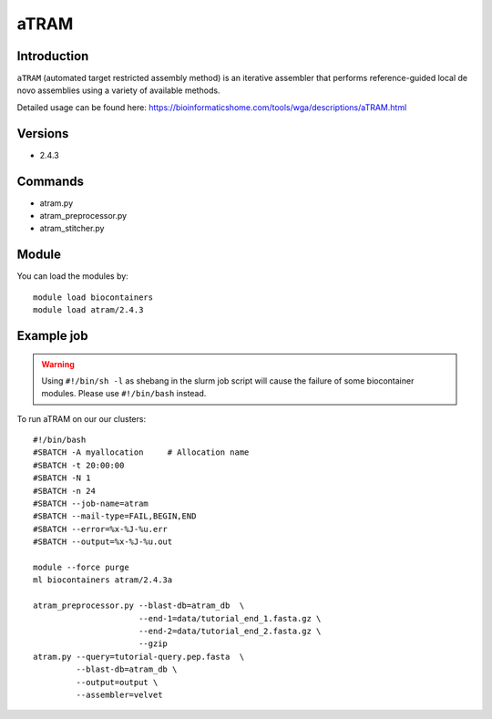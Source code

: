 .. _backbone-label:  

aTRAM
============================== 

Introduction
~~~~~~~
``aTRAM`` (automated target restricted assembly method) is an iterative assembler that performs reference-guided local de novo assemblies using a variety of available methods. 

Detailed usage can be found here: https://bioinformaticshome.com/tools/wga/descriptions/aTRAM.html

Versions
~~~~~~~~
- 2.4.3

Commands
~~~~~~
- atram.py
- atram_preprocessor.py
- atram_stitcher.py

Module
~~~~~~~
You can load the modules by::

    module load biocontainers
    module load atram/2.4.3

Example job
~~~~~~
.. warning::
    Using ``#!/bin/sh -l`` as shebang in the slurm job script will cause the failure of some biocontainer modules. Please use ``#!/bin/bash`` instead.

To run aTRAM on our our clusters::

    #!/bin/bash
    #SBATCH -A myallocation     # Allocation name 
    #SBATCH -t 20:00:00
    #SBATCH -N 1
    #SBATCH -n 24
    #SBATCH --job-name=atram
    #SBATCH --mail-type=FAIL,BEGIN,END
    #SBATCH --error=%x-%J-%u.err
    #SBATCH --output=%x-%J-%u.out

    module --force purge
    ml biocontainers atram/2.4.3a
    
    atram_preprocessor.py --blast-db=atram_db  \ 
                          --end-1=data/tutorial_end_1.fasta.gz \
                          --end-2=data/tutorial_end_2.fasta.gz \ 
                          --gzip
    atram.py --query=tutorial-query.pep.fasta  \
             --blast-db=atram_db \
             --output=output \
             --assembler=velvet






.. _R202: https://gtdb.ecogenomic.org 
